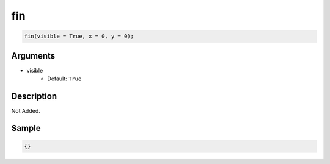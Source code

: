 fin
========================

.. code-block:: text

	fin(visible = True, x = 0, y = 0);


Arguments
------------

* visible
	* Default: ``True``

Description
-------------

Not Added.

Sample
-------------

.. code-block:: json

	{}

